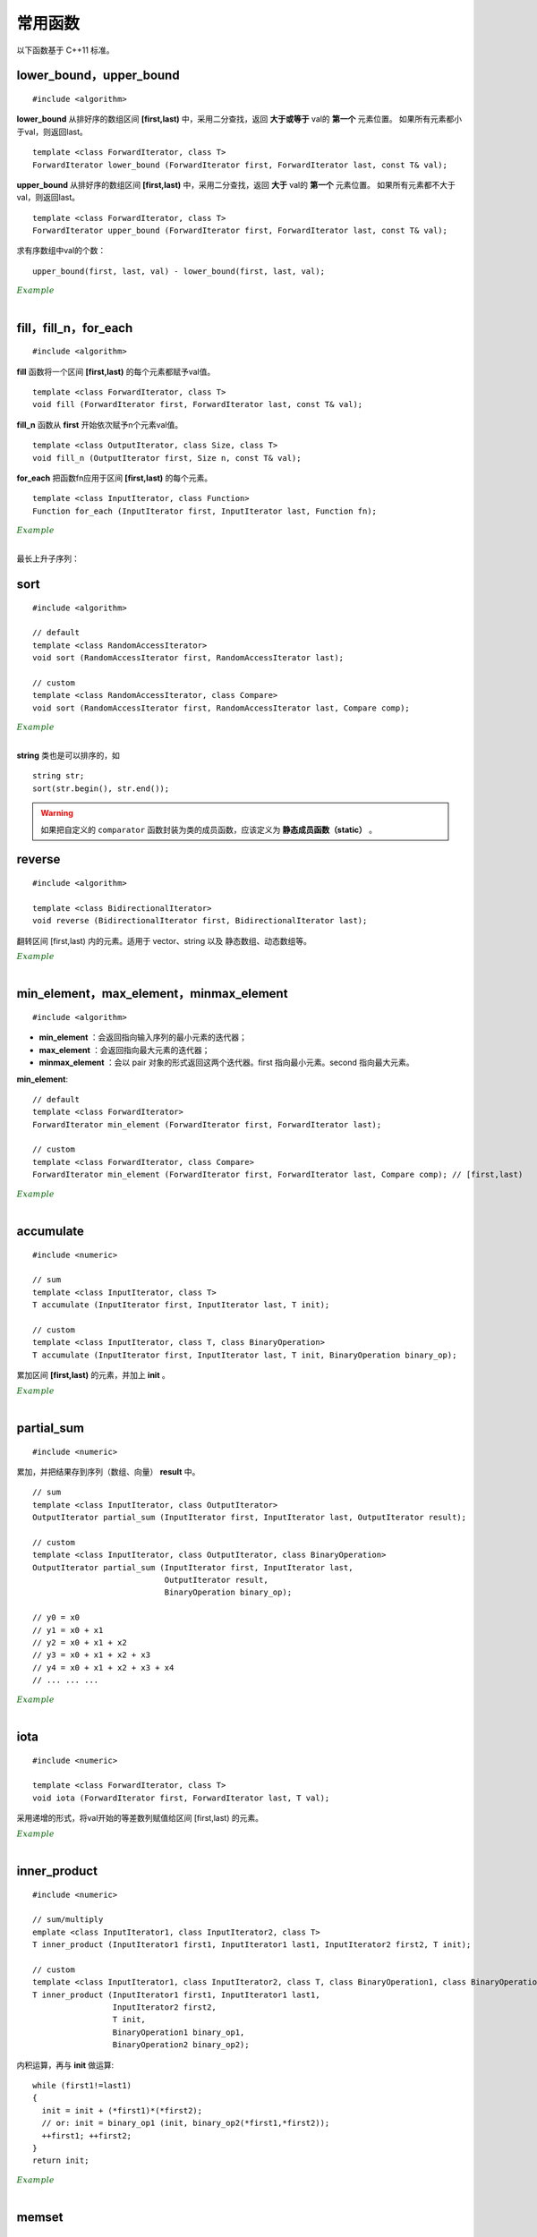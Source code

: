 常用函数
==============

以下函数基于 C++11 标准。

lower\_bound，upper\_bound
-------------------------------

.. highlight:: cpp

::

  #include <algorithm>

**lower_bound** 从排好序的数组区间 **[first,last)** 中，采用二分查找，返回 **大于或等于** val的 **第一个** 元素位置。
如果所有元素都小于val，则返回last。

::

  template <class ForwardIterator, class T>
  ForwardIterator lower_bound (ForwardIterator first, ForwardIterator last, const T& val);


**upper_bound** 从排好序的数组区间 **[first,last)** 中，采用二分查找，返回 **大于** val的 **第一个** 元素位置。
如果所有元素都不大于val，则返回last。

::

  template <class ForwardIterator, class T>
  ForwardIterator upper_bound (ForwardIterator first, ForwardIterator last, const T& val);


求有序数组中val的个数： ::

  upper_bound(first, last, val) - lower_bound(first, last, val);


.. container:: toggle

  .. container:: header

    :math:`\color{darkgreen}{Example}`

  .. code-block:: cpp
    :linenos:

    #include <iostream>
    #include <vector>
    #include <algorithm>
    using namespace std;

    int main(int argc, char ** argv)
    {
      int a[11] = {1,2,3,4,5,5,5,5,6,7,8};
      cout << lower_bound(a, a + 11, 5) - a << endl; // 4
      cout << upper_bound(a, a + 11, 5) - a << endl; // 8
      vector<int> v(a, a + 11); // 用 a 对 v 初始化
      cout << lower_bound(v.begin(), v.end(), 5) - v.begin() << endl; // 4
      cout << upper_bound(v.begin(), v.end(), 5) - v.begin() << endl; // 8

      *lower_bound(a, a + 11, 5) = 500;
      for (auto ai : a) cout << ai << ends; // 1 2 3 4 500 5 5 5 6 7 8
      cout << endl;

      *lower_bound(v.begin(), v.end(), 5) = 500;
      for (auto vi : v) cout << vi << ends; // 1 2 3 4 500 5 5 5 6 7 8
      cout << endl;

      return 0;
    }

|

fill，fill\_n，for\_each
-----------------------------

::

  #include <algorithm>

**fill** 函数将一个区间 **[first,last)** 的每个元素都赋予val值。 ::

  template <class ForwardIterator, class T>
  void fill (ForwardIterator first, ForwardIterator last, const T& val);

**fill_n** 函数从 **first** 开始依次赋予n个元素val值。 ::

  template <class OutputIterator, class Size, class T>
  void fill_n (OutputIterator first, Size n, const T& val);

**for_each** 把函数fn应用于区间 **[first,last)** 的每个元素。 ::

  template <class InputIterator, class Function>
  Function for_each (InputIterator first, InputIterator last, Function fn);


.. container:: toggle

  .. container:: header

    :math:`\color{darkgreen}{Example}`

  .. code-block:: cpp
    :linenos:

    #include <iostream>
    #include <vector>
    #include <algorithm>
    using namespace std;

    template<class T>
    void print(T elem){ cout << elem << " "; }

    int main(int argc, char ** argv)
    {

      float a[4] = { 0.0 }; // {0.0, 0.0, 0.0, 0.0}
      vector<int> v(4, 0); // {0, 0, 0, 0}

      fill(a, a+4, 3.3); // {3.3, 3.3, 3.3, 3.3}
      fill_n(a, 2, 6.6); // {6.6, 6.6, 3.3, 3.3}
      fill_n(v.begin(), 4, 9); // {9, 9, 9, 9}

      for_each(a, a + 4, print<float>); //  6.6 6.6 3.3 3.3
      cout << endl;
      for_each(v.begin(), v.end(), print<int>); //  9 9 9 9
      cout << endl;

      int b[10][20];
      fill(b[0], b[0] + 200, 2); // b 所有元素为 2

      return 0;
    }

|

最长上升子序列：

.. code-block:: cpp
  :linenos:
  :emphasize-lines: 11-13

  /* https://leetcode.com/problems/longest-increasing-subsequence/ */
  /* O(nlogn) in time.*/

  class Solution
  {
  public:
    int lengthOfLIS(vector<int>& nums)
    {
      if(nums.size()<=1) return nums.size();
      int inf = INT_MAX;
      int len = nums.size();
      int* dp = new int[len];
      fill(dp, dp+len, inf);
      for(int k = 0; k < len; ++k) *lower_bound(dp, dp+len, nums[k]) = nums[k];
      int length = lower_bound(dp, dp+len, inf) - dp;
      delete[] dp;
      return length;
    }
  };

sort
---------

::

  #include <algorithm>

  // default
  template <class RandomAccessIterator>
  void sort (RandomAccessIterator first, RandomAccessIterator last);

  // custom
  template <class RandomAccessIterator, class Compare>
  void sort (RandomAccessIterator first, RandomAccessIterator last, Compare comp);


.. container:: toggle

  .. container:: header

    :math:`\color{darkgreen}{Example}`

  .. code-block:: cpp
    :linenos:

    #include <iostream>
    #include <vector>
    #include <functional>
    #include <algorithm>
    using namespace std;

    bool comparator(int i, int j)
    {
      return (i < j);
    }

    struct myclass
    {
      bool operator() (int i, int j)
      {
        return (i < j);
      }
    } myobject;

    int main(int argc, char ** argv)
    {

      int a[] = { 32, 71, 12, 45, 26, 80, 53, 33 };
      vector<int> v(a, a + 8);               // 32 71 12 45 26 80 53 33

      // using default comparison (operator <):
      sort(v.begin(), v.begin() + 4);           //(12 32 45 71)26 80 53 33

      // using comparator as comp
      sort(v.begin() + 4, v.end(), comparator); // 12 32 45 71(26 33 53 80)

      // using object as comp
      sort(v.begin(), v.end(), myobject);     //(12 26 32 33 45 53 71 80)

      // using build-in comp: greater
      sort(v.begin(), v.end(), greater<int>()); // (80 71 53 45 33 32 26 12)

      // using build-in comp: less
      sort(v.begin(), v.end(), less<int>());  //(12 26 32 33 45 53 71 80)

      // using reverse_iterator
      sort(v.rbegin(), v.rend());  // (80 71 53 45 33 32 26 12)

      // sort array
      sort(a, a + 8, greater<int>());  // (80 71 53 45 33 32 26 12)
      sort(a, a + 8);                 // (12 26 32 33 45 53 71 80)，可使用 comparator、myobject、less<int>()

      return 0;
    }

|

**string** 类也是可以排序的，如 ::

  string str;
  sort(str.begin(), str.end());


.. warning::

  如果把自定义的 ``comparator`` 函数封装为类的成员函数，应该定义为 **静态成员函数（static）** 。


reverse
-------------------

::

  #include <algorithm>

  template <class BidirectionalIterator>
  void reverse (BidirectionalIterator first, BidirectionalIterator last);

翻转区间 [first,last) 内的元素。适用于 vector、string 以及 静态数组、动态数组等。

.. container:: toggle

  .. container:: header

    :math:`\color{darkgreen}{Example}`

  .. code-block:: cpp
    :linenos:

    #include <iostream>     // std::cout
    #include <algorithm>    // std::reverse
    #include <numeric>      // std::iota
    #include <vector>       // std::vector

    int main ()
    {
      std::vector<int> myvector;

      // set some values:
      myvector.resize(9);
      std::iota(myvector.begin(), myvector.end(), 1);   // 1 2 3 4 5 6 7 8 9

      std::reverse(myvector.begin(),myvector.end());    // 9 8 7 6 5 4 3 2 1

      // print out content:
      std::cout << "myvector contains:";
      for (std::vector<int>::iterator it=myvector.begin(); it!=myvector.end(); ++it)
        std::cout << ' ' << *it;
      std::cout << '\n';

      return 0;
    }

|


min\_element，max\_element，minmax\_element
--------------------------------------------------------
::

  #include <algorithm>

- **min_element** ：会返回指向输入序列的最小元素的迭代器；
- **max_element** ：会返回指向最大元素的迭代器；
- **minmax_element** ：会以 pair 对象的形式返回这两个迭代器。first 指向最小元素。second 指向最大元素。

**min\_element**::

  // default
  template <class ForwardIterator>
  ForwardIterator min_element (ForwardIterator first, ForwardIterator last);

  // custom
  template <class ForwardIterator, class Compare>
  ForwardIterator min_element (ForwardIterator first, ForwardIterator last, Compare comp); // [first,last)



.. container:: toggle

  .. container:: header

    :math:`\color{darkgreen}{Example}`

  .. code-block:: cpp
    :linenos:

    #include <iostream>
    #include <algorithm>
    using namespace std;

    int main(int argc, char ** argv)
    {

      int a[10] = { 1, 2, 3, 4, 5, 6 };
      cout << a[9] << endl; // 0

      cout << *min_element(a, a + 10) << endl; // 0

      cout << *max_element(a, a + 10) << endl; // 6

      auto p = minmax_element(a, a + 10);

      cout << *p.first << ends << *p.second << endl; // 0 6

      return 0;
    }

|

accumulate
----------------

::

  #include <numeric>

  // sum
  template <class InputIterator, class T>
  T accumulate (InputIterator first, InputIterator last, T init);

  // custom
  template <class InputIterator, class T, class BinaryOperation>
  T accumulate (InputIterator first, InputIterator last, T init, BinaryOperation binary_op);

累加区间 **[first,last)** 的元素，并加上 **init** 。

.. container:: toggle

    .. container:: header

      :math:`\color{darkgreen}{Example}`

    .. code-block:: cpp
      :linenos:

      #include <iostream>     // std::cout
      #include <functional>   // std::minus
      #include <numeric>      // std::accumulate

      int myfunction (int x, int y) {return x+2*y;}

      struct myclass
      {
      	int operator()(int x, int y) {return x+3*y;}
      } myobject;

      int main ()
      {
        int init = 100;
        int numbers[] = {10,20,30};

        std::cout << "using default accumulate: ";
        std::cout << std::accumulate(numbers,numbers+3,init); // 100 + (10 + 20 + 30)
        std::cout << '\n';

        std::cout << "using functional's minus: ";
        std::cout << std::accumulate (numbers, numbers+3, init, std::minus<int>()); // 100 - (10 + 20 + 30)
        std::cout << '\n';

        std::cout << "using custom function: ";
        std::cout << std::accumulate (numbers, numbers+3, init, myfunction); // 100 + 2 * (10 + 20 + 30)
        std::cout << '\n';

        std::cout << "using custom object: ";
        std::cout << std::accumulate (numbers, numbers+3, init, myobject); // 100 + 3 * (10 + 20 + 30)
        std::cout << '\n';

        return 0;
      }

|

partial_sum
---------------

::

  #include <numeric>

累加，并把结果存到序列（数组、向量） **result** 中。

::

  // sum
  template <class InputIterator, class OutputIterator>
  OutputIterator partial_sum (InputIterator first, InputIterator last, OutputIterator result);

  // custom
  template <class InputIterator, class OutputIterator, class BinaryOperation>
  OutputIterator partial_sum (InputIterator first, InputIterator last,
                              OutputIterator result,
                              BinaryOperation binary_op);

  // y0 = x0
  // y1 = x0 + x1
  // y2 = x0 + x1 + x2
  // y3 = x0 + x1 + x2 + x3
  // y4 = x0 + x1 + x2 + x3 + x4
  // ... ... ...


.. container:: toggle

  .. container:: header

    :math:`\color{darkgreen}{Example}`

  .. code-block:: cpp
    :linenos:

    #include <iostream>     // std::cout
    #include <functional>   // std::multiplies
    #include <numeric>      // std::partial_sum
    #include <vector>

    int myop (int x, int y) {return x+y+1;}

    int main ()
    {
      int val[] = {1,2,3,4,5};
      int result[5];

      std::partial_sum (val, val+5, result);
      std::cout << "using default partial_sum: ";
      for (int i=0; i<5; i++) std::cout << result[i] << ' '; // 1 3 6 10 15
      std::cout << '\n';

      std::vector<int> result_vec(6, 0); // 0 0 0 0 0 0
      std::partial_sum (val, val+5, result_vec.begin()); // 1 3 6 10 15 0

      std::partial_sum (val, val+5, result, std::multiplies<int>()); // 1 2 6 24 120
      std::cout << "using functional operation multiplies: ";
      for (int i=0; i<5; i++) std::cout << result[i] << ' ';
      std::cout << '\n';

      std::partial_sum (val, val+5, result, myop); // 1 4 8 13 19
      std::cout << "using custom function: ";
      for (int i=0; i<5; i++) std::cout << result[i] << ' ';
      std::cout << '\n';
      return 0;
    }


|

iota
---------------

::

  #include <numeric>

  template <class ForwardIterator, class T>
  void iota (ForwardIterator first, ForwardIterator last, T val);

采用递增的形式，将val开始的等差数列赋值给区间 [first,last) 的元素。

.. container:: toggle

  .. container:: header

    :math:`\color{darkgreen}{Example}`

  .. code-block:: cpp
    :linenos:

    #include <iostream>     // std::cout
    #include <numeric>      // std::iota

    int main () {
      float numbers[10];

      std::iota (numbers,numbers+10,3.5);

      std::cout << "numbers:";
      for (float& i:numbers) std::cout << ' ' << i; // 3.5 4.5 5.5 6.5 7.5 8.5 9.5 10.5 11.5 12.5
      std::cout << '\n';

      return 0;
    }


|

inner\_product
------------------

::

  #include <numeric>

  // sum/multiply
  emplate <class InputIterator1, class InputIterator2, class T>
  T inner_product (InputIterator1 first1, InputIterator1 last1, InputIterator2 first2, T init);

  // custom
  template <class InputIterator1, class InputIterator2, class T, class BinaryOperation1, class BinaryOperation2>
  T inner_product (InputIterator1 first1, InputIterator1 last1,
                   InputIterator2 first2,
                   T init,
                   BinaryOperation1 binary_op1,
                   BinaryOperation2 binary_op2);

内积运算，再与 **init** 做运算::

  while (first1!=last1)
  {
    init = init + (*first1)*(*first2);
    // or: init = binary_op1 (init, binary_op2(*first1,*first2));
    ++first1; ++first2;
  }
  return init;

.. container:: toggle

  .. container:: header

    :math:`\color{darkgreen}{Example}`

  .. code-block:: cpp
    :linenos:

    #include <iostream>     // std::cout
    #include <functional>   // std::minus, std::divides
    #include <numeric>      // std::inner_product

    int myaccumulator (int x, int y) {return x-y;}
    int myproduct (int x, int y) {return x+y;}

    int main ()
    {
      int init = 100;
      int series1[] = {10,20,30};
      int series2[] = {1,2,3};

      std::cout << "using default inner_product: ";
      std::cout << std::inner_product(series1,series1+3,series2,init); // 100 + (10*1 + 20*2 + 30*3)
      std::cout << '\n';

      std::cout << "using functional operations: ";
      std::cout << std::inner_product(series1,series1+3,series2,init,
                                      std::minus<int>(),std::divides<int>()); // 100 - (10/1 + 20/2 + 30/3)
      std::cout << '\n';

      std::cout << "using custom functions: ";
      std::cout << std::inner_product(series1,series1+3,series2,init,
                                      myaccumulator,myproduct); // 100 - (10+1 + 20+2 + 30+3)
      std::cout << '\n';

      return 0;
    }


|

memset
------------------

::

  #include <cstring>

  void * memset ( void * ptr, int value, size_t num );

**memset** 按 **字节** 赋值， **fill** 按 **元素** 赋值。

如果用memset给int型变量赋值，只能是0或-1。

.. container:: toggle

  .. container:: header

    :math:`\color{darkgreen}{Example}`

  .. code-block:: cpp
    :linenos:

    #include <iostream>
    #include <cstring>

    int main()
    {
      char str[] = "almost every programmer should know memset!";
      memset (str,'-',6);
      cout << str << endl; // ------ every programmer should know memset!

      int a[10][10];
      memset(a, -1, sizeof(a)); // 或者 10*10*sizeof(int)，全部赋值为-1
      for(int e:a) cout << bitset<sizeof(int)*8>(e) << endl; // 11111111  11111111  11111111  11111111 （补码）

      int b[5];
      memset(b, 1, sizeof(b));// 或者 5*sizeof(int)，全部赋值为 16843009
      for(int e:b) cout << bitset<sizeof(int)*8>(e) << endl; // 00000001 00000001 00000001 00000001 （int型占4字节，每个字节都赋值为1）

      return 0;
    }


|

附：头文件
----------------

- ``cmath``

  - pow()

  - sqrt()

  - floor()

  - ceil()

  - round()

  - log()

  - log10()

  - exp()

- ``cstdlib``

  - abs()

  - fabs()

  - rand()

- ``limits``

  - INT_MIN: ``(signed int)0x80000000``

  - INT_MAX: ``0x7fffffff``

- ``algorithm``

  - min()

  - max()

- ``utility``

  - pair

  - move

- ``functional``

  - less< *TYPE* >()

  - greater< *TYPE* >()

- ``cassert``

  - assert()



参考资料
--------------

1. C++ reference

  http://www.cplusplus.com/reference/algorithm/lower_bound

  http://www.cplusplus.com/reference/algorithm/upper_bound

  http://www.cplusplus.com/reference/algorithm/fill

  http://www.cplusplus.com/reference/algorithm/for_each

  http://www.cplusplus.com/reference/algorithm/sort

  http://www.cplusplus.com/reference/algorithm/reverse

  http://www.cplusplus.com/reference/algorithm/min_element

  http://www.cplusplus.com/reference/numeric/accumulate

  http://www.cplusplus.com/reference/numeric/partial_sum

  http://www.cplusplus.com/reference/numeric/iota

  http://www.cplusplus.com/reference/numeric/inner_product

  http://www.cplusplus.com/reference/cstring/memset


2. C/C++-STL中lower_bound与upper_bound的用法

  https://blog.csdn.net/jadeyansir/article/details/77015626

3. c++sort函数的使用总结

  https://www.cnblogs.com/TX980502/p/8528840.html

4. C++ sort排序函数用法

  https://blog.csdn.net/w_linux/article/details/76222112
